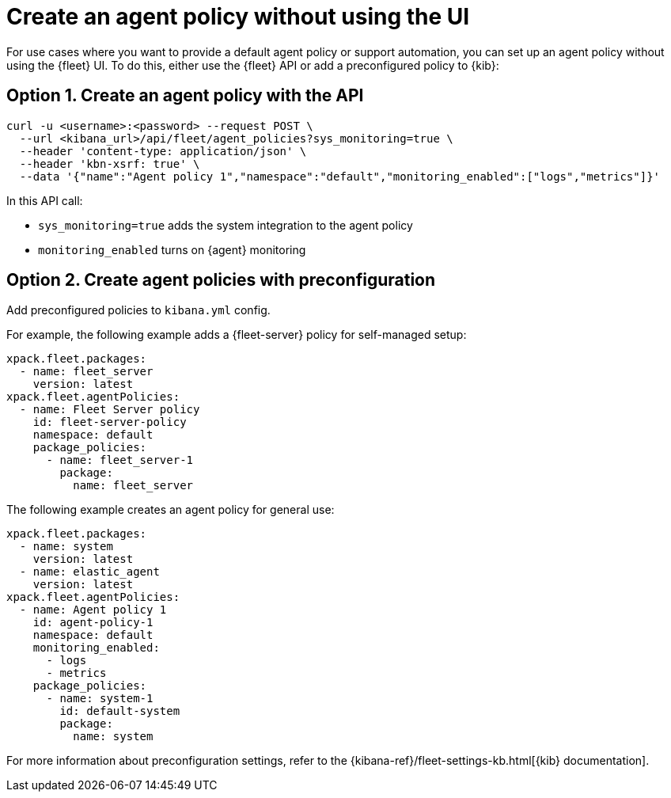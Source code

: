 [[create-a-policy-no-ui]]
= Create an agent policy without using the UI

For use cases where you want to provide a default agent policy or support
automation, you can set up an agent policy without using the {fleet} UI. To do
this, either use the {fleet} API or add a preconfigured policy to {kib}:

[discrete]
[[use-api-to-create-policy]]
== Option 1. Create an agent policy with the API

[source,sh]
----
curl -u <username>:<password> --request POST \
  --url <kibana_url>/api/fleet/agent_policies?sys_monitoring=true \
  --header 'content-type: application/json' \
  --header 'kbn-xsrf: true' \
  --data '{"name":"Agent policy 1","namespace":"default","monitoring_enabled":["logs","metrics"]}'
----

In this API call:

* `sys_monitoring=true` adds the system integration to the agent policy 
* `monitoring_enabled` turns on {agent} monitoring

[discrete]
[[use-preconfiguration-to-create-policy]]
== Option 2. Create agent policies with preconfiguration

Add preconfigured policies to `kibana.yml` config.

For example, the following example adds a {fleet-server} policy for
self-managed setup: 

[source,yaml]
----
xpack.fleet.packages:
  - name: fleet_server
    version: latest
xpack.fleet.agentPolicies:
  - name: Fleet Server policy
    id: fleet-server-policy
    namespace: default
    package_policies:
      - name: fleet_server-1
        package:
          name: fleet_server
----
          
The following example creates an agent policy for general use:

[source,yaml]
----
xpack.fleet.packages:
  - name: system
    version: latest
  - name: elastic_agent
    version: latest
xpack.fleet.agentPolicies:
  - name: Agent policy 1
    id: agent-policy-1
    namespace: default
    monitoring_enabled:
      - logs
      - metrics
    package_policies:
      - name: system-1
        id: default-system
        package:
          name: system
----

For more information about preconfiguration settings, refer to the
{kibana-ref}/fleet-settings-kb.html[{kib} documentation].
